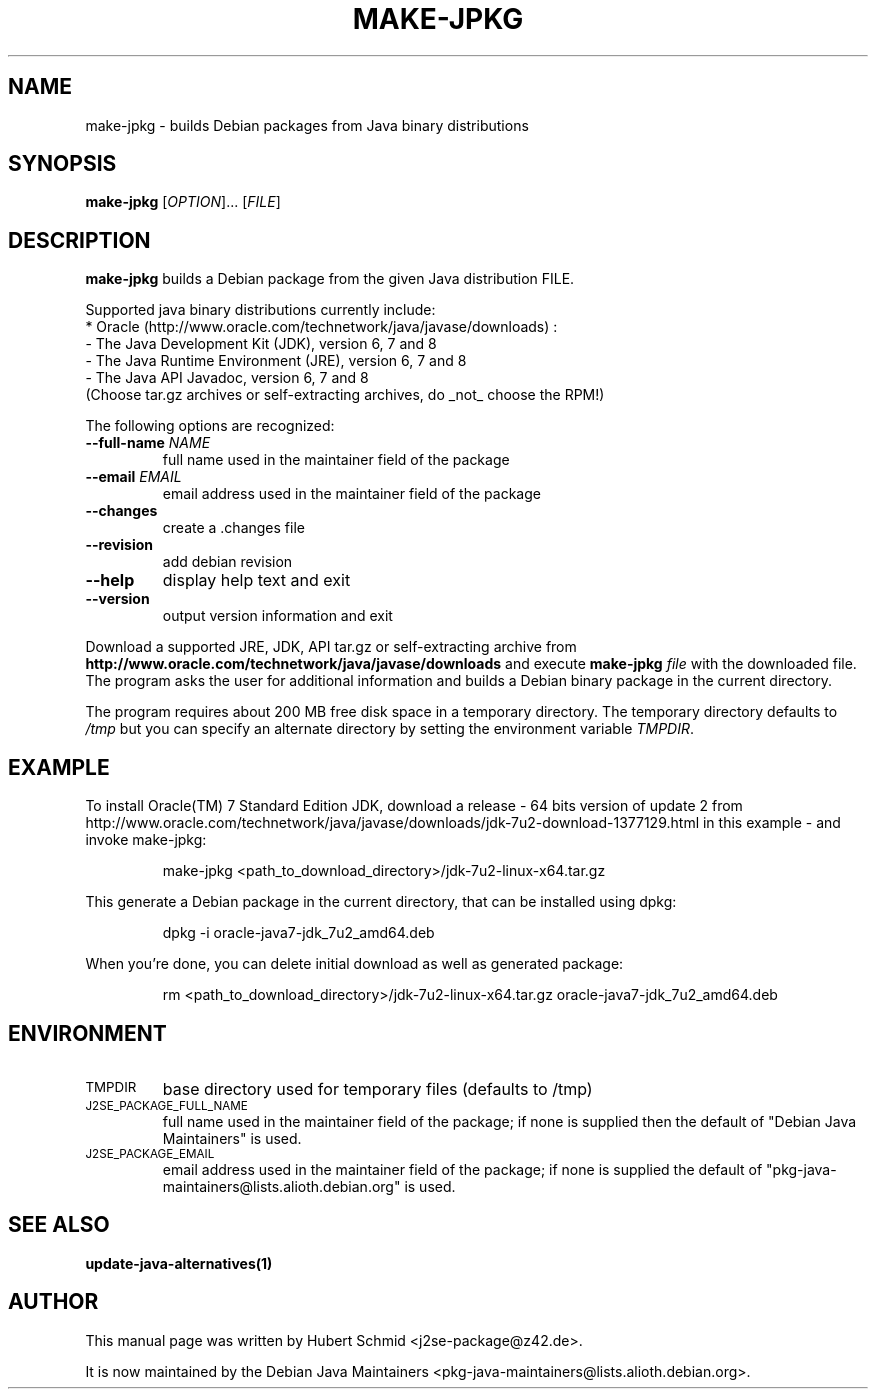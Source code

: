 .\"                                      Hey, EMACS: -*- nroff -*-
.\" First parameter, NAME, should be all caps
.\" Second parameter, SECTION, should be 1-8, maybe w/ subsection
.\" other parameters are allowed: see man(7), man(1)
.TH MAKE-JPKG 1 "January 22, 2012"
.\" Please adjust this date whenever revising the manpage.
.\"
.\" Some roff macros, for reference:
.\" .nh        disable hyphenation
.\" .hy        enable hyphenation
.\" .ad l      left justify
.\" .ad b      justify to both left and right margins
.\" .nf        disable filling
.\" .fi        enable filling
.\" .br        insert line break
.\" .sp <n>    insert n+1 empty lines
.\" for manpage-specific macros, see man(7)
.SH NAME
make-jpkg \- builds Debian packages from Java binary distributions
.SH SYNOPSIS
.B make-jpkg
[\fIOPTION\fR]... [\fIFILE\fR]
.SH DESCRIPTION
.\" TeX users may be more comfortable with the \fB<whatever>\fP and
.\" \fI<whatever>\fP escape sequences to invode bold face and italics,
.\" respectively.
.PP
\fBmake-jpkg\fP builds a Debian package from the given Java
distribution FILE.
.PP
Supported java binary distributions currently include:
  * Oracle (http://www.oracle.com/technetwork/java/javase/downloads) :
    - The Java Development Kit (JDK), version 6, 7 and 8
    - The Java Runtime Environment (JRE), version 6, 7 and 8
    - The Java API Javadoc, version 6, 7 and 8
  (Choose tar.gz archives or self-extracting archives, do _not_ choose the RPM!)
.PP
The following options are recognized:
.TP
.B --full-name \fINAME\fR
full name used in the maintainer field of the package
.TP
.B --email \fIEMAIL\fR
email address used in the maintainer field of the package
.TP
.B --changes
create a .changes file
.TP
.B --revision
add debian revision
.TP
.B --help
display help text and exit
.TP
.B --version
output version information and exit
.PP
Download a supported JRE, JDK, API tar.gz or self-extracting archive from
.B http://www.oracle.com/technetwork/java/javase/downloads
and execute
.B make-jpkg
.I file
with the downloaded file. The program asks the user for additional
information and builds a Debian binary package in the current
directory.
.PP
The program requires about 200 MB free disk space in a temporary
directory. The temporary directory defaults to
.I /tmp
but you can specify an alternate directory by setting the environment
variable \fITMPDIR\fR.
.SH EXAMPLE
To install Oracle(TM) 7 Standard Edition JDK, download a release - 64 bits version of update 2 from http://www.oracle.com/technetwork/java/javase/downloads/jdk-7u2-download-1377129.html in this example - and invoke make-jpkg:
.IP
make-jpkg <path_to_download_directory>/jdk-7u2-linux-x64.tar.gz
.PP
This generate a Debian package in the current directory, that can be installed using dpkg:
.IP
dpkg \-i oracle-java7-jdk_7u2_amd64.deb
.PP
When you're done, you can delete initial download as well as generated package:
.IP
rm <path_to_download_directory>/jdk-7u2-linux-x64.tar.gz oracle-java7-jdk_7u2_amd64.deb
.PP
.SH ENVIRONMENT
.TP
.SM TMPDIR
base directory used for temporary files (defaults to /tmp)
.TP
.SM J2SE_PACKAGE_FULL_NAME
full name used in the maintainer field of the package; if none is supplied
then the default of "Debian Java Maintainers" is used.
.TP
.SM J2SE_PACKAGE_EMAIL
email address used in the maintainer field of the package; if none is supplied
the default of "pkg-java-maintainers@lists.alioth.debian.org" is used.
.SH SEE ALSO
.BR update-java-alternatives(1)
.SH AUTHOR
This manual page was written by Hubert Schmid <j2se-package@z42.de>.

It is now maintained by the Debian Java Maintainers <pkg-java-maintainers@lists.alioth.debian.org>.
